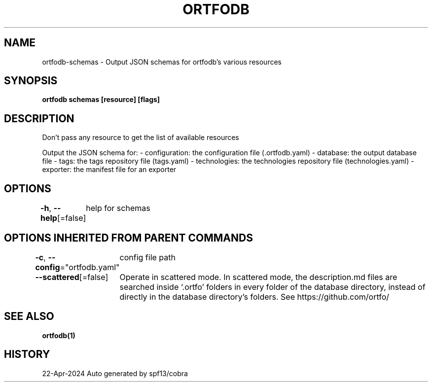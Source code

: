 .nh
.TH "ORTFODB" "1" "Apr 2024" "https://ortfo.org/db" "ortfo/db Manual"

.SH NAME
.PP
ortfodb-schemas - Output JSON schemas for ortfodb's various resources


.SH SYNOPSIS
.PP
\fBortfodb schemas [resource] [flags]\fP


.SH DESCRIPTION
.PP
Don't pass any resource to get the list of available resources

.PP
Output the JSON schema for:
- configuration: the configuration file (.ortfodb.yaml)
- database: the output database file
- tags: the tags repository file (tags.yaml)
- technologies: the technologies repository file (technologies.yaml)
- exporter: the manifest file for an exporter


.SH OPTIONS
.PP
\fB-h\fP, \fB--help\fP[=false]
	help for schemas


.SH OPTIONS INHERITED FROM PARENT COMMANDS
.PP
\fB-c\fP, \fB--config\fP="ortfodb.yaml"
	config file path

.PP
\fB--scattered\fP[=false]
	Operate in scattered mode. In scattered mode, the description.md files are searched inside `.ortfo' folders in every folder of the database directory, instead of directly in the database directory's folders. See https://github.com/ortfo/


.SH SEE ALSO
.PP
\fBortfodb(1)\fP


.SH HISTORY
.PP
22-Apr-2024 Auto generated by spf13/cobra
